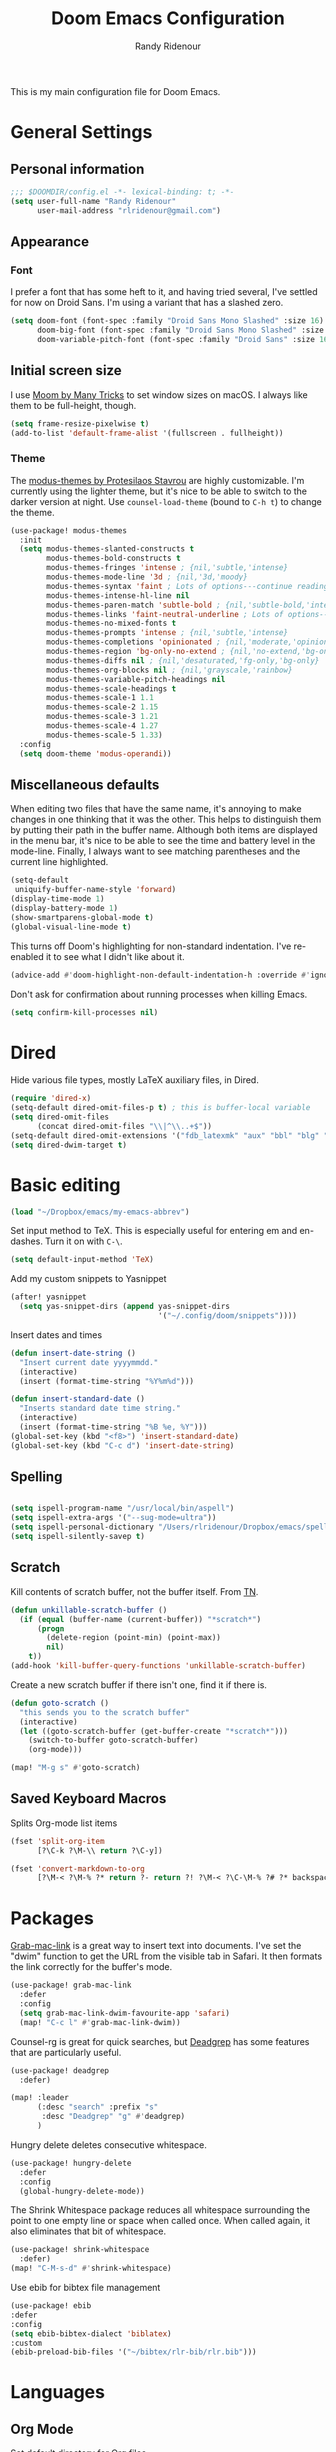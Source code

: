 #+TITLE: Doom Emacs Configuration
#+AUTHOR: Randy Ridenour

This is my main configuration file for Doom Emacs.

* General Settings


** Personal information

#+begin_src emacs-lisp :tangle yes
;;; $DOOMDIR/config.el -*- lexical-binding: t; -*-
(setq user-full-name "Randy Ridenour"
      user-mail-address "rlridenour@gmail.com")
#+end_src



** Appearance

*** Font

I prefer a font that has some heft to it, and having tried several, I've settled for now on Droid Sans. I'm using a variant that has a slashed zero.

#+begin_src emacs-lisp :tangle yes
(setq doom-font (font-spec :family "Droid Sans Mono Slashed" :size 16)
      doom-big-font (font-spec :family "Droid Sans Mono Slashed" :size 22)
      doom-variable-pitch-font (font-spec :family "Droid Sans" :size 16))
#+end_src


** Initial screen size

I use  [[https://manytricks.com/moom/][Moom by Many Tricks]] to set window sizes on macOS. I always like them to be full-height, though.

#+begin_src emacs-lisp :tangle yes
(setq frame-resize-pixelwise t)
(add-to-list 'default-frame-alist '(fullscreen . fullheight))
#+end_src

*** Theme

The [[https://gitlab.com/protesilaos/modus-themes][modus-themes by Protesilaos Stavrou]] are highly customizable. I'm currently using the lighter theme, but it's nice to be able to switch to the darker version at night. Use ~counsel-load-theme~ (bound to ~C-h t~) to change the theme.

#+begin_src emacs-lisp :tangle yes
(use-package! modus-themes
  :init
  (setq modus-themes-slanted-constructs t
        modus-themes-bold-constructs t
        modus-themes-fringes 'intense ; {nil,'subtle,'intense}
        modus-themes-mode-line '3d ; {nil,'3d,'moody}
        modus-themes-syntax 'faint ; Lots of options---continue reading the manual
        modus-themes-intense-hl-line nil
        modus-themes-paren-match 'subtle-bold ; {nil,'subtle-bold,'intense,'intense-bold}
        modus-themes-links 'faint-neutral-underline ; Lots of options---continue reading the manual
        modus-themes-no-mixed-fonts t
        modus-themes-prompts 'intense ; {nil,'subtle,'intense}
        modus-themes-completions 'opinionated ; {nil,'moderate,'opinionated}
        modus-themes-region 'bg-only-no-extend ; {nil,'no-extend,'bg-only,'bg-only-no-extend}
        modus-themes-diffs nil ; {nil,'desaturated,'fg-only,'bg-only}
        modus-themes-org-blocks nil ; {nil,'grayscale,'rainbow}
        modus-themes-variable-pitch-headings nil
        modus-themes-scale-headings t
        modus-themes-scale-1 1.1
        modus-themes-scale-2 1.15
        modus-themes-scale-3 1.21
        modus-themes-scale-4 1.27
        modus-themes-scale-5 1.33)
  :config
  (setq doom-theme 'modus-operandi))
#+end_src

** Miscellaneous defaults

When editing two files that have the same name, it's annoying to make changes in one thinking that it was the other. This helps to distinguish them by putting their path in the buffer name. Although both items are displayed in the menu bar, it's nice to be able to see the time and battery level in the mode-line. Finally, I always want to see matching parentheses and the current line highlighted.

#+begin_src emacs-lisp :tangle yes
(setq-default
 uniquify-buffer-name-style 'forward)
(display-time-mode 1)
(display-battery-mode 1)
(show-smartparens-global-mode t)
(global-visual-line-mode t)
#+end_src

This turns off Doom's highlighting for non-standard indentation. I've re-enabled it to see what I didn't like about it.

#+begin_src emacs-lisp :tangle no
(advice-add #'doom-highlight-non-default-indentation-h :override #'ignore)
#+end_src

Don't ask for confirmation about running processes when killing Emacs.

#+begin_src emacs-lisp :tangle yes
(setq confirm-kill-processes nil)
#+end_src

* Dired

Hide various file types, mostly LaTeX auxiliary files, in Dired.

#+begin_src emacs-lisp :tangle yes
(require 'dired-x)
(setq-default dired-omit-files-p t) ; this is buffer-local variable
(setq dired-omit-files
      (concat dired-omit-files "\\|^\\..+$"))
(setq-default dired-omit-extensions '("fdb_latexmk" "aux" "bbl" "blg" "fls" "glo" "idx" "ilg" "ind" "ist" "log" "out" "gz" "bcf" "run.xml"  "DS_Store"))
(setq dired-dwim-target t)
#+end_src


* Basic editing

#+begin_src emacs-lisp :tangle yes
(load "~/Dropbox/emacs/my-emacs-abbrev")
#+end_src

Set  input method to TeX. This is especially useful for entering em and en-dashes. Turn it on with ~C-\~.

#+begin_src emacs-lisp :tangle yes
(setq default-input-method 'TeX)
#+end_src

Add my custom snippets to Yasnippet

#+begin_src emacs-lisp :tangle yes
(after! yasnippet
  (setq yas-snippet-dirs (append yas-snippet-dirs
                                 '("~/.config/doom/snippets"))))
#+end_src

Insert dates and times

#+begin_src emacs-lisp :tangle yes
(defun insert-date-string ()
  "Insert current date yyyymmdd."
  (interactive)
  (insert (format-time-string "%Y%m%d")))

(defun insert-standard-date ()
  "Inserts standard date time string."
  (interactive)
  (insert (format-time-string "%B %e, %Y")))
(global-set-key (kbd "<f8>") 'insert-standard-date)
(global-set-key (kbd "C-c d") 'insert-date-string)
#+end_src

** Spelling

#+begin_src emacs-lisp :tangle yes

(setq ispell-program-name "/usr/local/bin/aspell")
(setq ispell-extra-args '("--sug-mode=ultra"))
(setq ispell-personal-dictionary "/Users/rlridenour/Dropbox/emacs/spelling/.aspell.en.pws")
(setq ispell-silently-savep t)
#+end_src

** Scratch

Kill contents of scratch buffer, not the buffer itself. From [[http://emacswiki.org/emacs/RecreateScratchBuffer][TN]].

#+begin_src emacs-lisp :tangle yes
(defun unkillable-scratch-buffer ()
  (if (equal (buffer-name (current-buffer)) "*scratch*")
      (progn
        (delete-region (point-min) (point-max))
        nil)
    t))
(add-hook 'kill-buffer-query-functions 'unkillable-scratch-buffer)
#+end_src

Create a new scratch buffer if there isn't one, find it if there is.

#+begin_src emacs-lisp :tangle yes
(defun goto-scratch ()
  "this sends you to the scratch buffer"
  (interactive)
  (let ((goto-scratch-buffer (get-buffer-create "*scratch*")))
    (switch-to-buffer goto-scratch-buffer)
    (org-mode)))

(map! "M-g s" #'goto-scratch)
#+end_src


** Saved Keyboard Macros

Splits Org-mode list items

#+begin_src emacs-lisp :tangle yes
(fset 'split-org-item
      [?\C-k ?\M-\\ return ?\C-y])
#+end_src


#+begin_src emacs-lisp :tangle yes
(fset 'convert-markdown-to-org
      [?\M-< ?\M-% ?* return ?- return ?! ?\M-< ?\C-\M-% ?# ?* backspace backspace ?  ?# ?* ?$ return return ?! ?\M-< ?\M-% ?# return ?* return ?!])
#+end_src


* Packages

[[https://github.com/xuchunyang/grab-mac-link.el][Grab-mac-link]] is a great way to insert text into documents. I've set the "dwim" function to get the URL from the visible tab in Safari. It then formats the link correctly for the buffer's mode.

#+begin_src emacs-lisp :tangle yes
(use-package! grab-mac-link
  :defer
  :config
  (setq grab-mac-link-dwim-favourite-app 'safari)
  (map! "C-c l" #'grab-mac-link-dwim))
#+end_src

Counsel-rg is great for quick searches, but [[https://github.com/Wilfred/deadgrep][Deadgrep]] has some features that are particularly useful.

#+begin_src emacs-lisp :tangle yes
(use-package! deadgrep
  :defer)
#+end_src

#+begin_src emacs-lisp :tangle no
(map! :leader
      (:desc "search" :prefix "s"
       :desc "Deadgrep" "g" #'deadgrep)
      )
#+end_src

Hungry delete deletes consecutive whitespace.

#+begin_src emacs-lisp :tangle yes
(use-package! hungry-delete
  :defer
  :config
  (global-hungry-delete-mode))
#+end_src

The Shrink Whitespace package reduces all whitespace surrounding the point to one empty line or space when called once. When called again, it also eliminates that bit of whitespace.

#+begin_src emacs-lisp :tangle yes
(use-package! shrink-whitespace
  :defer)
(map! "C-M-s-d" #'shrink-whitespace)
#+end_src

Use ebib for bibtex file management

#+begin_src emacs-lisp :tangle yes
(use-package! ebib
:defer
:config
(setq ebib-bibtex-dialect 'biblatex)
:custom
(ebib-preload-bib-files '("~/bibtex/rlr-bib/rlr.bib")))
#+end_src


* Languages

** Org Mode


Set default directory for Org files.

#+begin_src emacs-lisp :tangle yes
(setq org-directory "~/Library/Mobile Documents/com~apple~CloudDocs/org/")
#+end_src

Don't use Org Indent mode

#+begin_src emacs-lisp :tangle yes
(after! org (setq org-startup-indented nil
                  org-adapt-indentation nil))
#+end_src

Make all the stars visible in Org headings.

#+begin_src emacs-lisp :tangle yes
(after! org (setq org-hide-leading-stars nil))
#+end_src

Set location of Org agenda files.

#+begin_src emacs-lisp :tangle yes
(after! org (setq org-agenda-files '("/Users/rlridenour/Library/Mobile Documents/com~apple~CloudDocs/org/tasks/")))
#+end_src

Doom, by default, inserts Org headings after the current subtree. Instead, insert the heading at the current point.

#+begin_src emacs-lisp :tangle yes
(after! org (setq org-insert-heading-respect-content nil))
#+end_src

Make some Org-capture templates. Here's one for quickly making todo items.

#+begin_src emacs-lisp :tangle no
(setq org-capture-templates
      '(("t" "Todo" entry (file+headline "/Users/rlridenour/Library/Mobile Documents/com~apple~CloudDocs/org/tasks/tasks.org" "Tasks")
         "* TODO %?\n  %i\n  %a")
        ;; ("j" "Journal" entry (file+datetree "~/Dropbox/Org/journal.org")
        ;;  "* %?\nEntered on %U\n  %i\n  %a")
        )
      )
#+end_src

#+begin_src emacs-lisp :tangle yes
(add-hook! 'org-mode-hook #'+org-pretty-mode #'mixed-pitch-mode)
#+end_src

Easily insert structural blocks in Org mode. For example, ~C-c C-, q~ inserts a quote block.

#+begin_src emacs-lisp :tangle yes
(require 'org-tempo)
#+end_src


Enable ignoring a headline during export. I was using this to hide the settings in Org files; now I use a drawer instead.

#+begin_src emacs-lisp :tangle yes
(require 'ox-extra)
(ox-extras-activate '(ignore-headlines))
#+end_src

Count words in Org files.

#+begin_src emacs-lisp :tangle yes
(add-hook 'org-mode-hook 'wc-mode)
#+end_src


#+begin_src emacs-lisp :tangle no
(defun flyspell-ignore-tex ()
  (interactive)
  (set (make-variable-buffer-local 'ispell-parser) 'tex))
(add-hook 'org-mode-hook (lambda () (setq ispell-parser 'tex)))
(add-hook 'org-mode-hook 'flyspell-ignore-tex)
#+end_src

Set location of default bibliography file.

#+begin_src emacs-lisp :tangle yes
(use-package! org-ref
  :after org
  :init
  (setq org-ref-completion-library 'org-ref-ivy-cite
        org-ref-default-bibliography '("~/bibtex/rlr-bib/rlr.bib")))
#+end_src

Return adds new heading or list item. From [[https://github.com/aaronjensen/emacs-orgonomic][Aaron Jensen]]


#+begin_src emacs-lisp :tangle yes
(use-package! orgonomic
  :after org
  :hook (org-mode . orgonomic-mode))
#+end_src

I have some scripts for automating lecture notes and slides. This function exports the slide and notes files to LaTeX, then uses Arara to compile them to PDF. After completing, it returns to the data file.

#+begin_src emacs-lisp :tangle yes
(defun lecture-slides ()
  "publish org file as beamer slides and notes"
  (interactive)
  (find-file "*-slides.org" t)
  (org-beamer-export-to-latex)
  (kill-buffer)
  (find-file "*-notes.org" t)
  (org-beamer-export-to-latex)
  (kill-buffer)
  (arara-all)
  (find-file "*-data.org" t))
#+end_src

The university uses Canvas for its learning management system. Surprisingly, Canvas doesn't offer the ability to edit in Markdown — the only two options are using a rich text editor, which forces one to constantly use the mouse, or to edit the page in HTML.  This function exports the Org file to HTML, then runs a shell script that converts the exported HTML to a format that Canvas likes, copies it to the clipboard, then deletes the HTML file.

#+begin_src emacs-lisp :tangle yes
(defun canvas-copy ()
  "Copy html for canvas pages"
  (interactive)
  (org-html-export-to-html)
  (shell-command "canvas")
  )
#+end_src

Here are some export settings for LaTeX. I prefer to not use any default packages, and instead, specify all packages in the file settings.

#+begin_src emacs-lisp :tangle yes
(require 'ox-latex)

(with-eval-after-load 'ox-latex
  (add-to-list 'org-latex-classes
               '("org-article"
                 "\\documentclass{article}
      [NO-DEFAULT-PACKAGES]
      [NO-PACKAGES]"
                 ("\\section{%s}" . "\\section*{%s}")
                 ("\\subsection{%s}" . "\\subsection*{%s}")
                 ("\\subsubsection{%s}" . "\\subsubsection*{%s}")
                 ("\\paragraph{%s}" . "\\paragraph*{%s}")
                 ("\\subparagraph{%s}" . "\\subparagraph*{%s}")))
  (add-to-list 'org-latex-classes
               '("org-handout"
                 "\\documentclass{obuhandout}
      [NO-DEFAULT-PACKAGES]
      [NO-PACKAGES]"
                 ("\\section{%s}" . "\\section*{%s}")
                 ("\\subsection{%s}" . "\\subsection*{%s}")
                 ("\\subsubsection{%s}" . "\\subsubsection*{%s}")
                 ("\\paragraph{%s}" . "\\paragraph*{%s}")
                 ("\\subparagraph{%s}" . "\\subparagraph*{%s}")))
  (add-to-list 'org-latex-classes
               '("org-beamer"
                 "\\documentclass{beamer}
      [NO-DEFAULT-PACKAGES]
      [NO-PACKAGES]"
                 ("\\section{%s}" . "\\section*{%s}")
                 ("\\subsection{%s}" . "\\subsection*{%s}")
                 ("\\subsubsection{%s}" . "\\subsubsection*{%s}")
                 ("\\paragraph{%s}" . "\\paragraph*{%s}")
                 ("\\subparagraph{%s}" . "\\subparagraph*{%s}")))
  )

#+end_src

OBU letter

#+begin_src emacs-lisp :tangle yes
(add-to-list 'org-latex-classes
             '("rlr-obu-letter"
               "\\documentclass[12pt]{obuletter}

  % Customize variables --- for the entire list, see obuletter.cls and myletter.cls.
  \\newcommand{\\obuDept}{Department of Philosophy} % For personal letterhead, use name here.
  \\newcommand{\\Sender}{Randy Ridenour, Ph.D.}
  \\newcommand{\\obuTitle}{Professor of Philosophy}
  \\newcommand{\\obuCollege}{Hobbs College of Theology and Ministry} % For personal letterhead, use title here.
  \\newcommand{\\obuPhone}{405.585.4432}
  \\newcommand{\\obuFax}{405.878.2401}
  \\newcommand{\\closing}{Sincerely,}
  \\newcommand{\\toName}{Recipient}
  \\newcommand{\\toAddress}{Street Address\\\\City, State ZIP}

          [NO-DEFAULT-PACKAGES]
          [NO-PACKAGES]"
               ("\\section{%s}" . "\\section*{%s}")
               ("\\subsection{%s}" . "\\subsection*{%s}")
               ("\\subsubsection{%s}" . "\\subsubsection*{%s}")
               ("\\paragraph{%s}" . "\\paragraph*{%s}")
               ("\\subparagraph{%s}" . "\\subparagraph*{%s}")))
#+end_src

Personal letter

#+begin_src emacs-lisp :tangle yes
(add-to-list 'org-latex-classes
             '("rlr-personal-letter"
               "\\documentclass[12pt]{myletter}

  % Customize variables --- for the entire list, see obuletter.cls and myletter.cls.
  \\newcommand{\\Sender}{Randy Ridenour}
  \\newcommand{\\closing}{Sincerely,}
  \\newcommand{\\toName}{Recipient}
  \\newcommand{\\toAddress}{Street Address\\\\City, State ZIP}

          [NO-DEFAULT-PACKAGES]
          [NO-PACKAGES]"
               ("\\section{%s}" . "\\section*{%s}")
               ("\\subsection{%s}" . "\\subsection*{%s}")
               ("\\subsubsection{%s}" . "\\subsubsection*{%s}")
               ("\\paragraph{%s}" . "\\paragraph*{%s}")
               ("\\subparagraph{%s}" . "\\subparagraph*{%s}")))
#+end_src

#+BEGIN_SRC emacs-lisp :tangle no
(after! org
  (set-company-backend! 'org-mode nil))
#+END_SRC

Company mode was annoying me by forcing results to be in lower case when I had begun a capitalized word. So, I've increased the delay before the completion tips show.

#+begin_src emacs-lisp :tangle yes
(setq company-idle-delay 1.0)
#+end_src




**

*** Org Roam
#+begin_src emacs-lisp :tangle yes
(use-package! deft
  :after org
  :bind
  ("C-c n d" . deft)
  :custom
  (deft-recursive t)
  (deft-use-filename-as-title nil)
  (deft-use-filter-string-for-filename t)
  (deft-extensions '("org" "md" "txt"))
  (deft-file-naming-rules '((noslash . "-")
                            (nospace . "-")
                            (case-fn . downcase)))
  (deft-default-extension "org")
  (deft-directory "/Users/rlridenour/Library/Mobile Documents/com~apple~CloudDocs/org/notes/"))

(use-package! org-roam
  :hook
  (after-init . org-roam-mode)
  :custom
  (org-roam-directory (file-truename "/Users/rlridenour/Library/Mobile Documents/com~apple~CloudDocs/org/roam/"))
  :bind (:map org-roam-mode-map
         (("C-c n l" . org-roam)
          ("C-c n f" . org-roam-find-file)
          ("C-c n g" . org-roam-graph))
         :map org-mode-map
         (("C-c n i" . org-roam-insert))
         (("C-c n I" . org-roam-insert-immediate))))

(setq org-roam-capture-templates
      '(("d" "default" plain (function org-roam-capture--get-point)
         "%?"
         :file-name "%<%Y%m%d%H%M%S>-${slug}"
         :head "#+title: ${title}\n#+ROAM_TAGS: \n"
         :unnarrowed t)))

(setq org-roam-dailies-directory "daily/")

(setq org-roam-dailies-capture-templates
      '(("d" "default" entry
         #'org-roam-capture--get-point
         "* %?"
         :file-name "daily/%<%Y-%m-%d>"
         :head "#+title: %<%Y-%m-%d>\n\n")))
#+end_src



** LaTeX

#+begin_src emacs-lisp :tangle yes

;; (add-hook 'LaTeX-mode-hook #'mixed-pitch-mode)

(setq reftex-default-bibliography "~/Dropbox/bibtex/rlr.bib")
(setq org-latex-pdf-process (list "latexmk -shell-escape -f -pdf -quiet -interaction=nonstopmode %f"))
(setq ivy-re-builders-alist
      '((ivy-bibtex . ivy--regex-ignore-order)
        (t . ivy--regex-plus)))

;; (setq bibtex-completion-bibliography
;;       '("~/bibtex/rlr-bib/rlr.bib"))

(use-package cdlatex
  :defer
  :init
  (setq cdlatex-math-symbol-alist
        '((?. ("\\land" "\\cdot"))
          (?v ("\\lor" "\\vee"))
          (?> ("\\lif" "\\rightarrow"))
          (?= ("\\liff" "\\Leftrightarrow" "\\Longleftrightarrow"))
          (?! ("\\lneg" "\\neg"))
          (?# ("\\Box"))
          (?$ ("\\Diamond"))
          ))
  :config
  (add-hook 'LaTeX-mode-hook 'turn-on-cdlatex)
  (add-hook 'org-mode-hook 'turn-on-org-cdlatex))


(map! :map cdlatex-mode-map
      :i "TAB" #'cdlatex-tab)



;; Configure AucTeX
;; Configure Biber
;; Allow AucTeX to use biber as well as/instead of bibtex.

;; Biber under AUCTeX
(defun TeX-run-Biber (name command file)
  "Create a process for NAME using COMMAND to format FILE with Biber."
  (let ((process (TeX-run-command name command file)))
    (setq TeX-sentinel-function 'TeX-Biber-sentinel)
    (if TeX-process-asynchronous
        process
      (TeX-synchronous-sentinel name file process))))

(defun TeX-Biber-sentinel (process name)
  "Cleanup TeX output buffer after running Biber."
  (goto-char (point-max))
  (cond
   ;; Check whether Biber reports any warnings or errors.
   ((re-search-backward (concat
                         "^(There \\(?:was\\|were\\) \\([0-9]+\\) "
                         "\\(warnings?\\|error messages?\\))") nil t)
    ;; Tell the user their number so that she sees whether the
    ;; situation is getting better or worse.
    (message (concat "Biber finished with %s %s. "
                     "Type `%s' to display output.")
             (match-string 1) (match-string 2)
             (substitute-command-keys
              "\\\\[TeX-recenter-output-buffer]")))
   (t
    (message (concat "Biber finished successfully. "
                     "Run LaTeX again to get citations right."))))
  (setq TeX-command-next TeX-command-default))

(eval-after-load "tex"
  '(add-to-list 'TeX-command-list '("Biber" "biber %s" TeX-run-Biber nil t :help "Run Biber"))
  )

(defun tex-clean ()
  (interactive)
  (shell-command "latexmk -c"))


(defun tex-clean-all ()
  (interactive)
  (shell-command "latexmk -C"))

(eval-after-load "tex"
  '(add-to-list 'TeX-command-list
                '("Arara" "arara --verbose %s" TeX-run-TeX nil t :help "Run Arara.")))

(defun arara-all ()
  (interactive)
  (async-shell-command "mkall"))

#+end_src

Modify Bibtex completion in Org mode.

#+begin_src emacs-lisp :tangle yes
(setq bibtex-completion-cite-default-command "autocite")
(defun bibtex-completion-format-citation-orgref (keys)
  "Formatter for Org mode citation commands.
Prompts for the command and for arguments if the commands can
take any.  If point is inside or just after a citation command,
only adds KEYS to it."
  (let (macro)
    (cond
     ((and (require 'reftex-parse nil t)
           (setq macro (reftex-what-macro 1))
           (stringp (car macro))
           (string-match "\\`\\\\cite\\|cite\\'" (car macro)))
      ;; We are inside a cite macro.  Insert key at point, with appropriate delimiters.
      (delete-horizontal-space)
      (concat (pcase (preceding-char)
                (?\{ "")
                (?, " ")
                (_ ", "))
              (s-join ", " keys)
              (if (member (following-char) '(?\} ?,))
                  ""
                ", ")))
     ((and (equal (preceding-char) ?\})
           (require 'reftex-parse nil t)
           (save-excursion
             (forward-char -1)
             (setq macro (reftex-what-macro 1)))
           (stringp (car macro))
           (string-match "\\`\\\\cite\\|cite\\'" (car macro)))
      ;; We are right after a cite macro.  Append key and leave point at the end.
      (delete-char -1)
      (delete-horizontal-space t)
      (concat (pcase (preceding-char)
                (?\{ "")
                (?, " ")
                (_ ", "))
              (s-join ", " keys)
              "}"))
     (t
      ;; We are not inside or right after a cite macro.  Insert a full citation.
      (let* ((initial (when bibtex-completion-cite-default-as-initial-input
                        bibtex-completion-cite-default-command))
             (default (unless bibtex-completion-cite-default-as-initial-input
                        bibtex-completion-cite-default-command))
             (default-info (if default (format " (default \"%s\")" default) ""))
             (cite-command (completing-read
                            (format "Cite command%s: " default-info)
                            bibtex-completion-cite-commands nil nil initial
                            'bibtex-completion-cite-command-history default nil)))
        (if (member cite-command '("nocite" "supercite"))  ; These don't want arguments.
            (format "\\%s{%s}" cite-command (s-join ", " keys))
          (let ((prenote (if bibtex-completion-cite-prompt-for-optional-arguments
                             (read-from-minibuffer "Prenote: ")
                           ""))
                (postnote (if bibtex-completion-cite-prompt-for-optional-arguments
                              (read-from-minibuffer "Postnote: ")
                            "")))
            (cond ((and (string= "" prenote) (string= "" postnote))
                   (format "[[%s:%s]]" cite-command (s-join ", " keys)))
                  (t
                   (format "[[%s:%s][%s::%s]]" cite-command (s-join ", " keys) prenote postnote)
                   )))))))))
#+end_src

Use Ivy-bibtex for reference completions.

#+begin_src emacs-lisp :tangle yes
(use-package! ivy-bibtex
  ;; :bind ("s-4" . ivy-bibtex)
  :after (ivy)
  :config
  (setq bibtex-completion-bibliography '("~/bibtex/rlr-bib/rlr.bib"))
  (setq reftex-default-bibliography '("~/bibtex/rlr-bib/rlr.bib"))
  (setq bibtex-completion-pdf-field "File")
  (setq ivy-bibtex-default-action 'ivy-bibtex-insert-citation)
  (setq bibtex-completion-format-citation-functions
        '((org-mode      . bibtex-completion-format-citation-orgref)
          (latex-mode    . bibtex-completion-format-citation-cite)
          ;; (markdown-mode    . bibtex-completion-format-citation-cite)
          (markdown-mode . bibtex-completion-format-citation-pandoc-citeproc)
          (default       . bibtex-completion-format-citation-default))))
#+end_src

#+begin_src emacs-lisp :tangle yes
(setq TeX-view-program-selection '((output-pdf "PDF Viewer")))
(setq TeX-view-program-list
      '(("PDF Viewer" "/Applications/Skim.app/Contents/SharedSupport/displayline -b -g %n %o %b")))
#+end_src


** Markdown

#+begin_src emacs-lisp :tangle yes
(add-hook! #'mixed-pitch-mode)
#+end_src

#+begin_src emacs-lisp :tangle yes
(use-package! markdown-mode
  :mode (("README\\.md\\'" . gfm-mode)
         ("\\.md\\'" . markdown-mode)
         ("\\.Rmd\\'" . markdown-mode)
         ("\\.markdown\\'" . markdown-mode))
  :config
  (setq markdown-indent-on-enter 'indent-and-new-item)
  (setq markdown-asymmetric-header t))

#+end_src


* Hugo

#+begin_src emacs-lisp :tangle yes
;; Hugo Settings

(defun hugo-timestamp ()
  "Update existing date: timestamp on a Hugo post."
  (interactive)
  (save-excursion (
                   goto-char 1)
                  (re-search-forward "^date:")
                  (let ((beg (point)))
                    (end-of-line)
                    (delete-region beg (point)))
                  (insert (concat " " (format-time-string "\"%Y-%m-%dT%H:%M:%S\"")))))

(defvar hugo-directory "~/Sites/blog/" "Path to Hugo blog.")
(defvar hugo-posts-dir "content/posts/" "Relative path to posts directory.")
(defvar hugo-post-ext ".md"  "File extension of Hugo posts.")
(defvar hugo-post-template "---\ntitle: \"%s\"\ndraft: true\ncategories: []\ntags:\n- \ncomments: true\ndate: \nhighlight: true\nmarkup: \"\"\nmath: false\nurl: \"\"\n---\n"
  "Default template for Hugo posts. %s will be replace by the post title.")

(defun hugo-make-slug (s) "Turn a string into a slug."
       (replace-regexp-in-string " " "-"  (downcase (replace-regexp-in-string "[^A-Za-z0-9 ]" "" s))))

(defun hugo-yaml-escape (s) "Escape a string for YAML."
       (if (or (string-match ":" s) (string-match "\"" s)) (concat "\"" (replace-regexp-in-string "\"" "\\\\\"" s) "\"") s))

(defun hugo-draft-post (title) "Create a new Hugo blog post."
       (interactive "sPost Title: ")
       (let ((draft-file (concat hugo-directory hugo-posts-dir
                                 (format-time-string "%Y-%m-%d-")
                                 (hugo-make-slug title)
                                 hugo-post-ext)))
         (if (file-exists-p draft-file)
             (find-file draft-file)
           (find-file draft-file)
           (insert (format hugo-post-template (hugo-yaml-escape title))))))

(defun hugo-publish-post ()
  "Update timestamp and set draft to false."
  (interactive)
  (hugo-timestamp)
  (save-excursion (
                   goto-char 1)
                  (re-search-forward "^draft:")
                  (let ((beg (point)))
                    (end-of-line)
                    (delete-region beg (point)))
                  (insert " false")))

(defmacro with-dir (DIR &rest FORMS)
  "Execute FORMS in DIR."
  (let ((orig-dir (gensym)))
    `(progn (setq ,orig-dir default-directory)
            (cd ,DIR) ,@FORMS (cd ,orig-dir))))

(defun hugo-deploy ()
  "Push changes upstream."
  (interactive)
  (with-dir hugo-directory
            (shell-command "git add .")
            (--> (current-time-string)
                 (concat "git commit -m \"" it "\"")
                 (shell-command it))
            (magit-push-current-to-upstream nil)))


(defun  hugo-posts-dir () "Find Hugo posts directory" (interactive) (find-file "~/Sites/blog/content/posts/"))
#+end_src

Create new blog post for ox-hugo.

#+begin_src emacs-lisp :tangle yes
(defun new-post (title) "Create a new blog post."
       (interactive "sPost Title: ")
       (insert "** TODO " title"\n:PROPERTIES:\n:EXPORT_FILE_NAME: "(format-time-string "%Y%m%d-")(hugo-make-slug title)"\n:EXPORT_HUGO_CUSTOM_FRONT_MATTER: :highlight true :math false\n:END:\n\n"))
#+end_src


Org-capture template for a blog post. ~C-c n n~ opens a window with the new post, and ~C-c C-c~ closes the window and adds the new post to the Blog Ideas section of blog.org.

#+begin_src emacs-lisp :tangle yes
;; Populates only the EXPORT_FILE_NAME property in the inserted headline.
(with-eval-after-load 'org-capture
  (defun org-hugo-new-subtree-post-capture-template ()
    "Returns `org-capture' template string for new Hugo post.
See `org-capture-templates' for more information."
    (let* ((title (read-from-minibuffer "Post Title: ")) ;Prompt to enter the post title
           (fname (org-hugo-slug title)))
      (mapconcat #'identity
                 `(
                   ,(concat "* TODO " title)
                   ":PROPERTIES:"
                   ,(concat ":EXPORT_FILE_NAME: " (format-time-string "%Y%m%d-") fname)
":EXPORT_HUGO_CUSTOM_FRONT_MATTER: :highlight true :math false"
                   ":END:"
                   "%?\n")          ;Place the cursor here finally
                 "\n")))

  (add-to-list 'org-capture-templates
               '("h"                ;`org-capture' binding + h
                 "Hugo post"
                 entry
                 ;; It is assumed that below file is present in `org-directory'
                 ;; and that it has a "Blog Ideas" heading. It can even be a
                 ;; symlink pointing to the actual location of all-posts.org!
                 (file+olp "blog.org" "Blog Ideas")
                 (function org-hugo-new-subtree-post-capture-template))))
#+end_src

Enable Org-ref citations in Ox-hugo. Not working yet.

#+begin_src emacs-lisp :tangle no
(use-package! citeproc-org
  :after ox-hugo
  :config
  (citeproc-org-setup))
#+end_src

* Keybindings

Unset some keys

#+begin_src emacs-lisp :tangle yes
(global-unset-key (kbd "C-z"))
(global-unset-key (kbd "s-p"))
(global-unset-key (kbd "s-m"))
(global-unset-key (kbd "s-h"))
(global-unset-key (kbd "s-w"))
#+end_src


** Hydras

[[https://github.com/jerrypnz/major-mode-hydra.el][Major-mode-hydra]] provides the ability to define a different hydra for each major mode, all accessible using the same keybinding.


#+begin_src emacs-lisp :tangle yes
(use-package! major-mode-hydra
  :defer)
(map! "s-m" #'major-mode-hydra)
#+end_src

#+begin_src emacs-lisp :tangle yes
(major-mode-hydra-define markdown-mode
  (:quit-key "q")
  ("Format"
   (("h" markdown-insert-header-dwim "header")
    ("l" markdown-insert-link "link")
    ("u" markdown-insert-uri "url")
    ("f" markdown-insert-footnote "footnote")
    ("w" markdown-insert-wiki-link "wiki")
    ("r" markdown-insert-reference-link-dwim "r-link")
    ("n" markdown-cleanup-list-numbers "clean-lists")
    ("c" markdown-complete-buffer "complete"))))
#+end_src

#+begin_src emacs-lisp :tangle yes
(major-mode-hydra-define latex-mode
  (:quit-key "q")
  ("Bibtex"
   (("b" ivy-bibtex "Ivy-Bibtex"))
   "LaTeXmk"
   (("p" rlr/tex-pvc "pvc")
    ("c" tex-clean "clean aux")
    ("C" tex-clean-all "clean all"))))
#+end_src

#+begin_src emacs-lisp :tangle yes
(major-mode-hydra-define org-mode
  (:quit-key "q")
  ("Export"
   (("l" org-latex-export-to-latex "Org to LaTeX")
    ("p" org-latex-export-to-pdf "Org to PDF")
    ("b" org-beamer-export-to-pdf "Org to Beamer-PDF")
    ("B" org-beamer-export-to-latex "Org to Beamer-LaTeX")
    ("s" lecture-slides "Lecture slides")
    )
   "Bibtex"
   (("r" ivy-bibtex "Ivy-Bibtex"))
   "View"
   (("p" org-toggle-pretty-entities "org-pretty"))
   "Clean"
   (("c" tex-clean "clean aux")
    ("C" tex-clean-all "clean all"))))
#+end_src

#+begin_src emacs-lisp :tangle yes
(major-mode-hydra-define dired-mode
  (:quit-key "q")
  ("Tools"
   (("d" crux-open-with "Open in default program")
    ("p" diredp-copy-abs-filenames-as-kill "Copy filename and path")
    ("n" dired-toggle-read-only "edit Filenames"))))
#+end_src


Key-chords

#+begin_src emacs-lisp :tangle no


(use-package! key-chord
  :init
  (key-chord-mode 1)
  :config
  ;; (key-chord-define evil-normal-state-map "kj" 'doom/escape)
  ;;       (key-chord-define evil-normal-state-map "jk" 'doom/escape)
  ;; (key-chord-define evil-insert-state-map "kj" 'evil-normal-state)
  ;; (key-chord-define evil-insert-state-map "jk" 'evil-normal-state)
  )
#+end_src


A hydra for toggling minor modes and other settings.

#+begin_src emacs-lisp :tangle yes
(pretty-hydra-define hydra-toggle
  (:color blue :quit-key "q" :title "Toggle")
  ("Basic"
   (("a" abbrev-mode "abbrev" :toggle t)
    ("d" toggle-debug-on-error "debug" (default value 'debug-on-error))
    ("i" aggressive-indent-mode "indent" :toggle t)
    ("f" auto-fill-mode "fill" :toggle t)
    ("l" display-line-numbers-mode "linum" :toggle t)
    ("m" toggle-frame-maximized-undecorated "max" :toggle t)
    ("p" smartparens-mode "smartparens" :toggle t)
    ("t" toggle-truncate-lines "truncate" :toggle t)
    ("s" whitespace-mode "whitespace" :toggle t)
    ("C" company-mode "company" :toggle t))
   "Writing"
   (("c" cdlatex-mode "cdlatex" :toggle t)
    ("o" olivetti-mode "olivetti" :toggle t)
    ("r" read-only-mode "read-only" :toggle t)
    ("w" wc-mode "word-count" :toggle t))))
#+end_src



This (very long) hydra is for quickly entering symbolic logic formulas. It essentially creates a new keyboard just for entering logic formulas.

#+begin_src emacs-lisp :tangle yes
(defun my/insert-unicode (unicode-name)
  "Same as C-x 8 enter UNICODE-NAME."
  (insert-char (gethash unicode-name (ucs-names))))

(pretty-hydra-define hydra-logic
  (:color blue :title "Logic")
  ("Operators"
   (("1" (my/insert-unicode "NOT SIGN") "¬" :exit nil)
    ("2" (my/insert-unicode "AMPERSAND") "&" :exit nil)
    ("3" (my/insert-unicode "LOGICAL OR") "v" :exit nil)
    ("4" (my/insert-unicode "RIGHTWARDS ARROW") "→" :exit nil)
    ("5" (my/insert-unicode "LEFT RIGHT ARROW") "↔" :exit nil)
    ("6" (my/insert-unicode "THERE EXISTS") "∃" :exit nil)
    ("7" (my/insert-unicode "FOR ALL") "∀" :exit nil)
    ("8" (my/insert-unicode "WHITE MEDIUM SQUARE") "□" :exit nil)
    ("9" (my/insert-unicode "LOZENGE") "◊" :exit nil))
   "Lowercase"
   (("a" (my/insert-unicode "LATIN SMALL LETTER A") "a" :exit nil)
    ("b" (my/insert-unicode "LATIN SMALL LETTER B") "b" :exit nil)
    ("c" (my/insert-unicode "LATIN SMALL LETTER C") "c" :exit nil)
    ("d" (my/insert-unicode "LATIN SMALL LETTER D") "d" :exit nil)
    ("e" (my/insert-unicode "LATIN SMALL LETTER E") "e" :exit nil)
    ("f" (my/insert-unicode "LATIN SMALL LETTER F") "f" :exit nil)
    ("g" (my/insert-unicode "LATIN SMALL LETTER G") "g" :exit nil)
    ("h" (my/insert-unicode "LATIN SMALL LETTER H") "h" :exit nil)
    ("i" (my/insert-unicode "LATIN SMALL LETTER I") "i" :exit nil)
    ("j" (my/insert-unicode "LATIN SMALL LETTER J") "j" :exit nil)
    ("k" (my/insert-unicode "LATIN SMALL LETTER K") "k" :exit nil)
    ("l" (my/insert-unicode "LATIN SMALL LETTER L") "l" :exit nil)
    ("m" (my/insert-unicode "LATIN SMALL LETTER M") "m" :exit nil)
    ("n" (my/insert-unicode "LATIN SMALL LETTER N") "n" :exit nil)
    ("o" (my/insert-unicode "LATIN SMALL LETTER O") "o" :exit nil)
    ("p" (my/insert-unicode "LATIN SMALL LETTER P") "p" :exit nil)
    ("q" (my/insert-unicode "LATIN SMALL LETTER Q") "q" :exit nil)
    ("r" (my/insert-unicode "LATIN SMALL LETTER R") "r" :exit nil)
    ("s" (my/insert-unicode "LATIN SMALL LETTER S") "s" :exit nil)
    ("t" (my/insert-unicode "LATIN SMALL LETTER T") "t" :exit nil)
    ("u" (my/insert-unicode "LATIN SMALL LETTER U") "u" :exit nil)
    ("v" (my/insert-unicode "LATIN SMALL LETTER V") "v" :exit nil)
    ("w" (my/insert-unicode "LATIN SMALL LETTER W") "w" :exit nil)
    ("x" (my/insert-unicode "LATIN SMALL LETTER X") "x" :exit nil)
    ("y" (my/insert-unicode "LATIN SMALL LETTER Y") "y" :exit nil)
    ("z" (my/insert-unicode "LATIN SMALL LETTER Z") "z" :exit nil))
   "Uppercase"
   (("A" (my/insert-unicode "LATIN CAPITAL LETTER A") "A" :exit nil)
    ("B" (my/insert-unicode "LATIN CAPITAL LETTER B") "B" :exit nil)
    ("C" (my/insert-unicode "LATIN CAPITAL LETTER C") "C" :exit nil)
    ("D" (my/insert-unicode "LATIN CAPITAL LETTER D") "D" :exit nil)
    ("E" (my/insert-unicode "LATIN CAPITAL LETTER E") "E" :exit nil)
    ("F" (my/insert-unicode "LATIN CAPITAL LETTER F") "F" :exit nil)
    ("G" (my/insert-unicode "LATIN CAPITAL LETTER G") "G" :exit nil)
    ("H" (my/insert-unicode "LATIN CAPITAL LETTER H") "H" :exit nil)
    ("I" (my/insert-unicode "LATIN CAPITAL LETTER I") "I" :exit nil)
    ("J" (my/insert-unicode "LATIN CAPITAL LETTER J") "J" :exit nil)
    ("K" (my/insert-unicode "LATIN CAPITAL LETTER K") "K" :exit nil)
    ("L" (my/insert-unicode "LATIN CAPITAL LETTER L") "L" :exit nil)
    ("M" (my/insert-unicode "LATIN CAPITAL LETTER M") "M" :exit nil)
    ("N" (my/insert-unicode "LATIN CAPITAL LETTER N") "N" :exit nil)
    ("O" (my/insert-unicode "LATIN CAPITAL LETTER O") "O" :exit nil)
    ("P" (my/insert-unicode "LATIN CAPITAL LETTER P") "P" :exit nil)
    ("Q" (my/insert-unicode "LATIN CAPITAL LETTER Q") "Q" :exit nil)
    ("R" (my/insert-unicode "LATIN CAPITAL LETTER R") "R" :exit nil)
    ("S" (my/insert-unicode "LATIN CAPITAL LETTER S") "S" :exit nil)
    ("T" (my/insert-unicode "LATIN CAPITAL LETTER T") "T" :exit nil)
    ("U" (my/insert-unicode "LATIN CAPITAL LETTER U") "U" :exit nil)
    ("V" (my/insert-unicode "LATIN CAPITAL LETTER V") "V" :exit nil)
    ("W" (my/insert-unicode "LATIN CAPITAL LETTER W") "W" :exit nil)
    ("X" (my/insert-unicode "LATIN CAPITAL LETTER X") "X" :exit nil)
    ("Y" (my/insert-unicode "LATIN CAPITAL LETTER Y") "Y" :exit nil)
    ("Z" (my/insert-unicode "LATIN CAPITAL LETTER Z") "Z" :exit nil))
   "Parens"
   (("(" (my/insert-unicode "LEFT PARENTHESIS") "(" :exit nil)
    (")" (my/insert-unicode "RIGHT PARENTHESIS") ")" :exit nil)
    ("[" (my/insert-unicode "LEFT SQUARE BRACKET") "[" :exit nil)
    ("]" (my/insert-unicode "RIGHT SQUARE BRACKET") "]" :exit nil)
    ("{" (my/insert-unicode "LEFT CURLY BRACKET") "{" :exit nil)
    ("}" (my/insert-unicode "RIGHT CURLY BRACKET") "}" :exit nil))
   "Space"
   (("<SPC>" (my/insert-unicode "SPACE") "Space" :exit nil)
    ("?" (my/insert-unicode "MEDIUM MATHEMATICAL SPACE") "Narrow space" :exit nil)
    ("<left>" backward-char "move-left" :exit nil)
    ("<right>" forward-char "move-right" :exit nil)
    ("<kp-delete>" delete-char "delete" :exit nil))))
#+end_src


This hydra is for writing and publishing Hugo blog posts.

#+begin_src emacs-lisp :tangle yes
(pretty-hydra-define hydra-hugo
  (:color blue :quit-key "q" :title "Hugo")
  ("Blog"
   (("n" hugo-draft-post "New draft")
    ("p" hugo-publish-post "Publish post")
    ("t" hugo-timestamp "Update timestamp")
    ("d" hugo-deploy "Deploy")
    ("h" hugo-posts-dir "Posts"))))
#+end_src


#+begin_src emacs-lisp :tangle yes
(map! "s-h" #'hydra-hugo/body
      "s-l" #'hydra-logic/body
      "s-t" #'hydra-toggle/body
      )
#+end_src







** Misc Keybindings


#+begin_src emacs-lisp :tangle yes
(map!
 ("<s-backspace>" 'kill-whole-line)
 ("<s-up>"  'beginning-of-buffer)
 ("<s-down>" 'end-of-buffer))
#+end_src

Use ~s-r~ to select buffers and recent files, ~s-b~ to switch buffers including system buffers.

#+begin_src emacs-lisp :tangle yes
(map! "s-b" #'counsel-switch-buffer
      "s-r" #'counsel-buffer-or-recentf)
#+end_src

Use evil-nerd-commenter for comments.

#+begin_src emacs-lisp :tangle yes
(map! "M-;" #'evilnc-comment-or-uncomment-lines)
#+end_src

Replace ~goto-line~ with ~avy-goto-line~.

#+begin_src emacs-lisp :tangle yes
(map! "M-g g" #'avy-goto-line
      "M-g M-g" #'avy-goto-line)
#+end_src


#+begin_src emacs-lisp :tangle yes
(map! "M-g o" #'counsel-outline)
#+end_src

#+begin_src emacs-lisp :tangle yes
(map! "s-o" #'counsel-find-file)
#+end_src

* Final Steps

#+begin_src emacs-lisp :tangle yes
(setq default-directory "~/")
#+end_src
